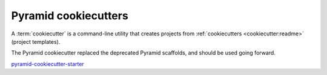 .. _cookiecutters:

Pyramid cookiecutters
=====================
A :term:`cookiecutter` is a command-line utility that creates projects from :ref:`cookiecutters <cookiecutter:readme>` (project templates).

The Pyramid cookiecutter replaced the deprecated Pyramid scaffolds, and should be used going forward.

`pyramid-cookiecutter-starter <https://github.com/Pylons/pyramid-cookiecutter-starter>`_

.. versionadded:: 1.8
    Added cookiecutter support.

.. deprecated:: 1.8
    Scaffolds may be removed in a future version of Pyramid.

.. versionchanged:: 1.10
    Merged features from ``pyramid-cookiecutter-alchemy`` and ``pyramid-cookiecutter-zodb`` into the single cookiecutter to rule them all, ``pyramid-cookiecutter-starter``.

.. deprecated:: 1.10
    ``pyramid-cookiecutter-alchemy`` and ``pyramid-cookiecutter-zodb`` are no longer supported.
    Use ``pyramid-cookiecutter-starter`` going forward.

.. seealso::

    See also `Cookiecutter Installation <https://cookiecutter.readthedocs.io/en/latest/installation.html>`_ and `Cookiecutter Features <https://cookiecutter.readthedocs.io/en/latest/readme.html#features>`_. Development of cookiecutters is documented under `Learn the Basics of Cookiecutter by Creating a Cookiecutter <https://cookiecutter.readthedocs.io/en/latest/first_steps.html>`_.

.. seealso::

    See also :term:`scaffold`.
